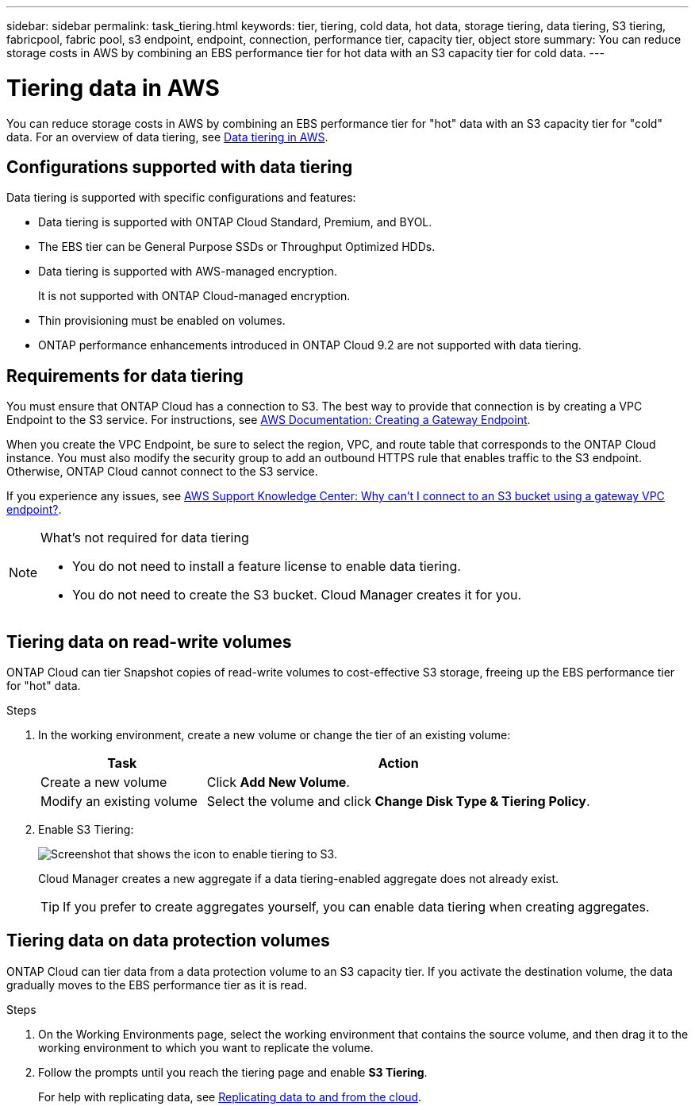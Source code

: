 ---
sidebar: sidebar
permalink: task_tiering.html
keywords: tier, tiering, cold data, hot data, storage tiering, data tiering, S3 tiering, fabricpool, fabric pool, s3 endpoint, endpoint, connection, performance tier, capacity tier, object store
summary: You can reduce storage costs in AWS by combining an EBS performance tier for hot data with an S3 capacity tier for cold data.
---

= Tiering data in AWS
:toc: macro
:hardbreaks:
:toclevels: 1
:nofooter:
:icons: font
:linkattrs:
:imagesdir: ./media/

[.lead]

You can reduce storage costs in AWS by combining an EBS performance tier for "hot" data with an S3 capacity tier for "cold" data. For an overview of data tiering, see link:concept_storage.html#data-tiering-in-aws[Data tiering in AWS].

toc::[]

== Configurations supported with data tiering

Data tiering is supported with specific configurations and features:

* Data tiering is supported with ONTAP Cloud Standard, Premium, and BYOL.

* The EBS tier can be General Purpose SSDs or Throughput Optimized HDDs.

* Data tiering is supported with AWS-managed encryption.
+
It is not supported with ONTAP Cloud-managed encryption.

* Thin provisioning must be enabled on volumes.

* ONTAP performance enhancements introduced in ONTAP Cloud 9.2 are not supported with data tiering.

== Requirements for data tiering

You must ensure that ONTAP Cloud has a connection to S3. The best way to provide that connection is by creating a VPC Endpoint to the S3 service. For instructions, see https://docs.aws.amazon.com/AmazonVPC/latest/UserGuide/vpce-gateway.html#create-gateway-endpoint[AWS Documentation: Creating a Gateway Endpoint^].

When you create the VPC Endpoint, be sure to select the region, VPC, and route table that corresponds to the ONTAP Cloud instance. You must also modify the security group to add an outbound HTTPS rule that enables traffic to the S3 endpoint. Otherwise, ONTAP Cloud cannot connect to the S3 service.

If you experience any issues, see https://aws.amazon.com/premiumsupport/knowledge-center/connect-s3-vpc-endpoint/[AWS Support Knowledge Center: Why can’t I connect to an S3 bucket using a gateway VPC endpoint?^].

[NOTE]
.What's not required for data tiering
====
* You do not need to install a feature license to enable data tiering.
* You do not need to create the S3 bucket. Cloud Manager creates it for you.
====

== Tiering data on read-write volumes

ONTAP Cloud can tier Snapshot copies of read-write volumes to cost-effective S3 storage, freeing up the EBS performance tier for "hot" data.

.Steps

. In the working environment, create a new volume or change the tier of an existing volume:
+
[cols=2*,options="header",cols="30,70"]
|===

| Task
| Action

| Create a new volume	| Click *Add New Volume*.

| Modify an existing volume | Select the volume and click *Change Disk Type & Tiering Policy*.

|===

. Enable S3 Tiering:
+
image:screenshot_tiered_storage.gif[Screenshot that shows the icon to enable tiering to S3.]
+
Cloud Manager creates a new aggregate if a data tiering-enabled aggregate does not already exist.
+
TIP: If you prefer to create aggregates yourself, you can enable data tiering when creating aggregates.

== Tiering data on data protection volumes

ONTAP Cloud can tier data from a data protection volume to an S3 capacity tier. If you activate the destination volume, the data gradually moves to the EBS performance tier as it is read.

.Steps

. On the Working Environments page, select the working environment that contains the source volume, and then drag it to the working environment to which you want to replicate the volume.

. Follow the prompts until you reach the tiering page and enable *S3 Tiering*.
+
For help with replicating data, see link:task_replicating_data.html[Replicating data to and from the cloud].
